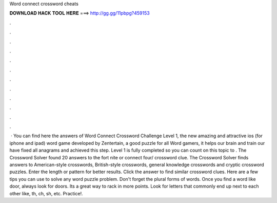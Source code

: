 Word connect crossword cheats

𝐃𝐎𝐖𝐍𝐋𝐎𝐀𝐃 𝐇𝐀𝐂𝐊 𝐓𝐎𝐎𝐋 𝐇𝐄𝐑𝐄 ===> http://gg.gg/11pbpg?459153

.

.

.

.

.

.

.

.

.

.

.

.

 · You can find here the answers of Word Connect Crossword Challenge Level 1, the new amazing and attractive ios (for iphone and ipad) word game developed by Zentertain, a good puzzle for all Word gamers, it helps our brain and train our  have fixed all anagrams and achieved this step. Level 1 is fully completed so you can count on this topic to . The Crossword Solver found 20 answers to the fort nite or connect four/ crossword clue. The Crossword Solver finds answers to American-style crosswords, British-style crosswords, general knowledge crosswords and cryptic crossword puzzles. Enter the length or pattern for better results. Click the answer to find similar crossword clues. Here are a few tips you can use to solve any word puzzle problem. Don't forget the plural forms of words. Once you find a word like door, always look for doors. Its a great way to rack in more points. Look for letters that commonly end up next to each other like, th, ch, sh, etc. Practice!.